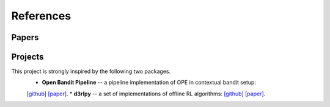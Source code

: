 References
==========

Papers
----------

.. bibliography:: refs.bib
    :style: unsrt

Projects
----------

This project is strongly inspired by the following two packages.
    * **Open Bandit Pipeline**  -- a pipeline implementation of OPE in contextual bandit setup:
    `[github] <https://github.com/st-tech/zr-obp>`_ `[paper] <https://arxiv.org/abs/2008.07146>`_.
    * **d3rlpy** -- a set of implementations of offline RL algorithms:
    `[github] <https://github.com/takuseno/d3rlpy>`_ `[paper] <https://arxiv.org/abs/2111.03788>`_.